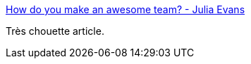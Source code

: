 :jbake-type: post
:jbake-status: published
:jbake-title: How do you make an awesome team? - Julia Evans
:jbake-tags: management,team,collaboration,_mois_janv.,_année_2017
:jbake-date: 2017-01-16
:jbake-depth: ../
:jbake-uri: shaarli/1484544326000.adoc
:jbake-source: https://nicolas-delsaux.hd.free.fr/Shaarli?searchterm=http%3A%2F%2Fjvns.ca%2Fblog%2F2017%2F01%2F13%2Fhow-do-you-make-an-awesome-team%2F&searchtags=management+team+collaboration+_mois_janv.+_ann%C3%A9e_2017
:jbake-style: shaarli

http://jvns.ca/blog/2017/01/13/how-do-you-make-an-awesome-team/[How do you make an awesome team? - Julia Evans]

Très chouette article.
